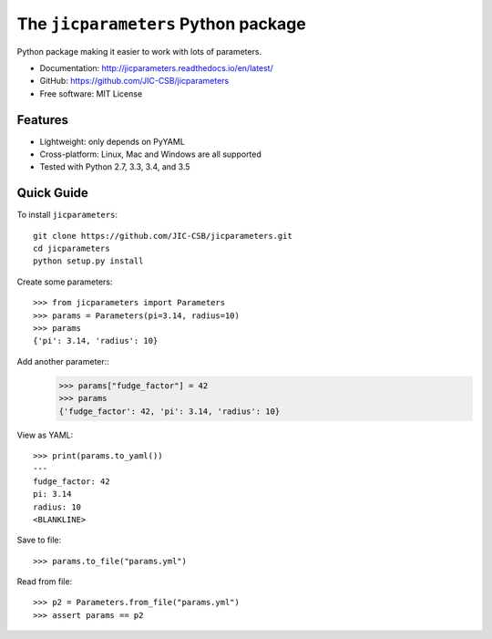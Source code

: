 The ``jicparameters`` Python package
=======================================

.. image:: https://travis-ci.org/JIC-CSB/jicparameters.svg?branch=master
   :target: https://travis-ci.org/JIC-CSB/jicparameters
   :alt: Travis CI build status (Linux)

.. image:: https://ci.appveyor.com/api/projects/status/7llm3pjuk3ncr7sv?svg=true
   :target: https://ci.appveyor.com/project/tjelvar-olsson/jicparameters
   :alt: AppVeyor CI build status (Windows)


.. image:: http://codecov.io/github/JIC-CSB/jicparameters/coverage.svg?branch=master
   :target: http://codecov.io/github/JIC-CSB/jicparameters?branch=master
   :alt: Code Coverage

.. image:: https://readthedocs.org/projects/jicparameters/badge/?version=latest
   :target: https://readthedocs.org/projects/jicparameters?badge=latest
   :alt: Documentation Status


Python package making it easier to work with lots of parameters.

- Documentation: http://jicparameters.readthedocs.io/en/latest/
- GitHub: https://github.com/JIC-CSB/jicparameters
- Free software: MIT License

Features
--------

- Lightweight: only depends on PyYAML
- Cross-platform: Linux, Mac and Windows are all supported
- Tested with Python 2.7, 3.3, 3.4, and 3.5


Quick Guide
-----------

To install ``jicparameters``::

    git clone https://github.com/JIC-CSB/jicparameters.git
    cd jicparameters
    python setup.py install

Create some parameters::

    >>> from jicparameters import Parameters
    >>> params = Parameters(pi=3.14, radius=10)
    >>> params
    {'pi': 3.14, 'radius': 10}

Add another parameter::
    >>> params["fudge_factor"] = 42
    >>> params
    {'fudge_factor': 42, 'pi': 3.14, 'radius': 10}

View as YAML::

    >>> print(params.to_yaml())
    ---
    fudge_factor: 42
    pi: 3.14
    radius: 10
    <BLANKLINE>

Save to file::

    >>> params.to_file("params.yml")

Read from file::

    >>> p2 = Parameters.from_file("params.yml")
    >>> assert params == p2
